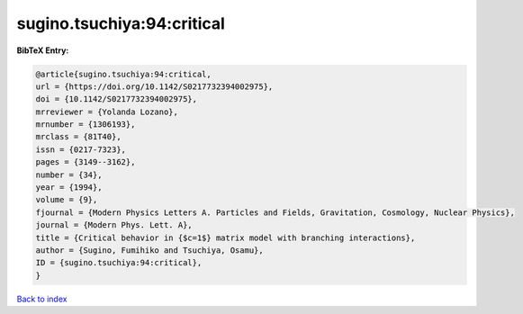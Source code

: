 sugino.tsuchiya:94:critical
===========================

.. :cite:t:`sugino.tsuchiya:94:critical`

.. bibliography:: ../../All.bib

**BibTeX Entry:**

.. code-block:: bibtex

   @article{sugino.tsuchiya:94:critical,
   url = {https://doi.org/10.1142/S0217732394002975},
   doi = {10.1142/S0217732394002975},
   mrreviewer = {Yolanda Lozano},
   mrnumber = {1306193},
   mrclass = {81T40},
   issn = {0217-7323},
   pages = {3149--3162},
   number = {34},
   year = {1994},
   volume = {9},
   fjournal = {Modern Physics Letters A. Particles and Fields, Gravitation, Cosmology, Nuclear Physics},
   journal = {Modern Phys. Lett. A},
   title = {Critical behavior in {$c=1$} matrix model with branching interactions},
   author = {Sugino, Fumihiko and Tsuchiya, Osamu},
   ID = {sugino.tsuchiya:94:critical},
   }

`Back to index <../index>`_
